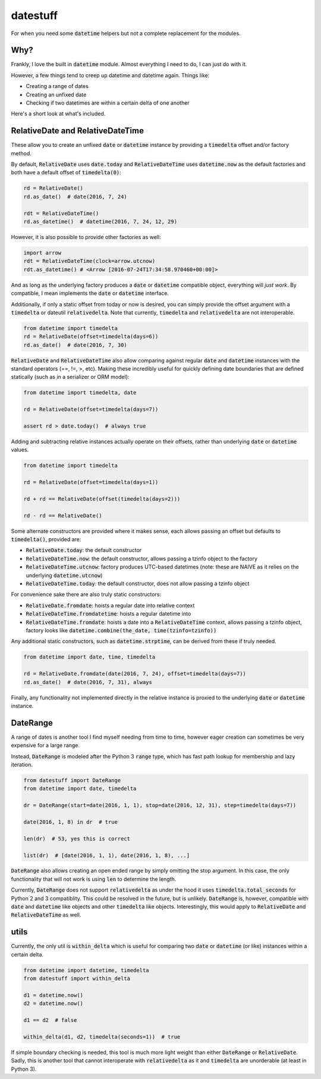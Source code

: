 =========
datestuff
=========

For when you need some :code:`datetime` helpers but not a complete replacement for the modules.

Why?
====

Frankly, I love the built in :code:`datetime` module. Almost everything I need to do, I can just do with it.

However, a few things tend to creep up datetime and datetime again. Things like:

* Creating a range of dates
* Creating an unfixed date
* Checking if two datetimes are within a certain delta of one another

Here's a short look at what's included.

RelativeDate and RelativeDateTime
=================================

These allow you to create an unfixed :code:`date` or :code:`datetime` instance by providing a :code:`timedelta` offset and/or factory method.

By default, :code:`RelativeDate` uses :code:`date.today` and :code:`RelativeDateTime` uses :code:`datetime.now` as the default factories and both have a default offset of :code:`timedelta(0)`:

.. code-block:: python

        rd = RelativeDate()
        rd.as_date()  # date(2016, 7, 24)

        rdt = RelativeDateTime()
        rd.as_datetime()  # datetime(2016, 7, 24, 12, 29)


However, it is also possible to provide other factories as well:


.. code-block:: python

        import arrow
        rdt = RelativeDateTime(clock=arrow.utcnow)
        rdt.as_datetime() # <Arrow [2016-07-24T17:34:58.970460+00:00]>

And as long as the underlying factory produces a :code:`date` or :code:`datetime` compatible object, everything will *just work*. By compatible, I mean implements the :code:`date` or :code:`datetime` interface.

Additionally, if only a static offset from today or now is desired, you can simply provide the offset argument with a :code:`timedelta` or dateutil :code:`relativedelta`. Note that currently, :code:`timedelta` and :code:`relativedelta` are not interoperable.


.. code-block:: python

        from datetime import timedelta
        rd = RelativeDate(offset=timedelta(days=6))
        rd.as_date()  # date(2016, 7, 30)

:code:`RelativeDate` and :code:`RelativeDateTime` also allow comparing against regular :code:`date` and :code:`datetime` instances with the standard operators (==, !=, >, etc). Making these incredibly useful for quickly defining date boundaries that are defined statically (such as in a serializer or ORM model):

.. code-block:: python

        from datetime import timedelta, date

        rd = RelativeDate(offset=timedelta(days=7))

        assert rd > date.today()  # always true


Adding and subtracting relative instances actually operate on their offsets, rather than underlying :code:`date` or :code:`datetime` values.

.. code-block:: python
 
        from datetime import timedelta

        rd = RelativeDate(offset=timedelta(days=1))

        rd + rd == RelativeDate(offset(timedelta(days=2)))

        rd - rd == RelativeDate()

Some alternate constructors are provided where it makes sense, each allows passing an offset but defaults to :code:`timedelta()`, provided are:

* :code:`RelativeDate.today`: the default constructor
* :code:`RelativeDateTime.now`: the default constructor, allows passing a tzinfo object to the factory
* :code:`RelativeDateTime.utcnow`: factory produces UTC-based datetimes (note: these are NAIVE as it relies on the underlying :code:`datetime.utcnow`)
* :code:`RelativeDateTime.today`: the default constructor, does not allow passing a tzinfo object

For convenience sake there are also truly static constructors:

* :code:`RelativeDate.fromdate`: hoists a regular date into relative context
* :code:`RelativeDateTime.fromdatetime`: hoists a regular datetime into
* :code:`RelativeDateTime.fromdate`: hoists a date into a :code:`RelativeDateTime` context, allows passing a tzinfo object, factory looks like :code:`datetime.combine(the_date, time(tzinfo=tzinfo))`

Any additional static constructors, such as :code:`datetime.strptime`, can be derived from these if truly needed.

.. code-block:: python

        from datetime import date, time, timedelta

        rd = RelativeDate.fromdate(date(2016, 7, 24), offset=timedelta(days=7))
        rd.as_date()  # date(2016, 7, 31), always


Finally, any functionality not implemented directly in the relative instance is proxied to the underlying :code:`date` or :code:`datetime` instance.

DateRange
=========

A range of dates is another tool I find myself needing from time to time, however eager creation can sometimes be very expensive for a large range.

Instead, :code:`DateRange` is modeled after the Python 3 :code:`range` type, which has fast path lookup for membership and lazy iteration.

.. code-block:: python

        from datestuff import DateRange
        from datetime import date, timedelta

        dr = DateRange(start=date(2016, 1, 1), stop=date(2016, 12, 31), step=timedelta(days=7))

        date(2016, 1, 8) in dr  # true

        len(dr)  # 53, yes this is correct

        list(dr)  # [date(2016, 1, 1), date(2016, 1, 8), ...]

:code:`DateRange` also allows creating an open ended range by simply omitting the stop argument. In this case, the only functionality that will not work is using :code:`len` to determine the length.

Currently, :code:`DateRange` does not support :code:`relativedelta` as under the hood it uses :code:`timedelta.total_seconds` for Python 2 and 3 compatiblity. This could be resolved in the future, but is unlikely. :code:`DateRange` is, however, compatible with :code:`date` and :code:`datetime` like objects and other :code:`timedelta` like objects. Interestingly, this would apply to :code:`RelativeDate` and :code:`RelativeDateTime` as well.


utils
=====

Currently, the only util is :code:`within_delta` which is useful for comparing two :code:`date` or :code:`datetime` (or like) instances within a certain delta.

.. code-block:: python

        from datetime import datetime, timedelta
        from datestuff import within_delta

        d1 = datetime.now()
        d2 = datetime.now()

        d1 == d2  # false

        within_delta(d1, d2, timedelta(seconds=1))  # true

If simple boundary checking is needed, this tool is much more light weight than either :code:`DateRange` or :code:`RelativeDate`. Sadly, this is another tool that cannot interoperate with :code:`relativedelta` as it and :code:`timedelta` are unorderable (at least in Python 3).

